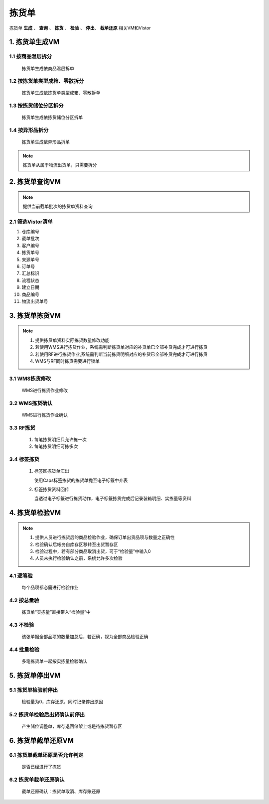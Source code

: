拣货单
==============
.. 本文档记录了 **拣货单VM** 的相关资讯: 
拣货单 **生成** 、 **查询** 、 **拣货** 、 **检验** 、 **停出**、 **截单还原**  相关VM和Vistor

1. 拣货单生成VM
--------------
1.1 按商品温层拆分
>>>>>>>>>>>>>>>>>>>>>>>
   拣货单生成依商品温层拆单


1.2 按拣货单类型成箱、零散拆分
>>>>>>>>>>>>>>>>>>>>>>>
   拣货单生成依拣货单类型成箱、零散拆单


1.3 按拣货储位分区拆分
>>>>>>>>>>>>>>>>>>>>>>>
   拣货单生成依拣货储位分区拆单

1.4 按异形品拆分
>>>>>>>>>>>>>>>>>>>>>>>
   拣货单生成依异形品拆单

.. note::
   拣货单从属于物流出货单，只需要拆分


2. 拣货单查询VM
---------------------
.. note::
   提供当前截单批次的拣货单资料查询

2.1 筛选Vistor清单
>>>>>>>>>>>>>>>
1. 仓库编号
2. 截单批次
3. 客户编号
4. 拣货单号
5. 来源单号
6. 订单号
7. 汇总标识
8. 流程状态
9. 建立日期
10. 商品编号
11. 物流出货单号

3. 拣货单拣货VM
------------
.. note::
   1.	提供拣货单资料实际拣货数量修改功能
   2.	若使用WMS进行拣货作业，系统需判断拣货单对应的补货单已全部补货完成才可进行拣货
   3. 若使用RF进行拣货作业,系统需判断当前拣货明细对应的补货已全部补货完成才可进行拣货
   4. WMS与RF同时拣货需要进行锁单

3.1 WMS拣货修改
>>>>>>>>>>>>>>>
   WMS进行拣货作业修改

3.2 WMS拣货确认
>>>>>>>>>>>>>>>
   WMS进行拣货作业确认

3.3 RF拣货
>>>>>>>>>>>>>>>
   1. 每笔拣货明细只允许拣一次  
   2. 每笔拣货明细可拣多次
   
3.4 标签拣货
>>>>>>>>>>>>>>>
   1. 标签区拣货单汇出 
   
      使用Caps标签拣货的拣货单抛至电子标籤中介表
   2. 标签拣货资料回传
   
      当透过电子标籤进行拣货动作，电子标籤拣货完成后记录装箱明细、实拣量等资料


4. 拣货单检验VM
------------------
.. note::
   1.	提供人员进行拣货后的商品检验作业，确保订单出货品项与数量之正确性
   2. 检验确认后帐务自库存区移转至出货暂存区
   3. 检验过程中，若有部分商品取消出货，可于“检验量”中输入0
   4. 人员未执行检验确认之前，系统允许多次检验

4.1 逐笔验
>>>>>>>>>>>>>>>
   每个品项都必需进行检验作业

4.2 按总量验
>>>>>>>>>>>>>>>
   拣货单“实拣量”直接带入“检验量”中

4.3 不检验
>>>>>>>>>>>>>>>
   该张单据全部品项的数量加总后，若正确，视为全部商品检验正确

4.4 批量检验
>>>>>>>>>>>>>>>
   多笔拣货单一起按实拣量检验确认


5. 拣货单停出VM
------------------
5.1 拣货单检验前停出
>>>>>>>>>>>>>>>>>>>>>>>>>>>>>>>
   检验量为0，库存还原，同时记录停出原因

5.2 拣货单检验后出货确认前停出
>>>>>>>>>>>>>>>>>>>>>>>>>>>>>>>
   产生储位调整单，库存退回储架上或是待拣货暂存区

6. 拣货单截单还原VM
--------------------
6.1 拣货单截单还原是否允许判定
>>>>>>>>>>>>>>>>>>>>>>>>>>>>>>>
   是否已经进行了拣货

6.2 拣货单截单还原确认
>>>>>>>>>>>>>>>>>>>>>>>>>>>>>>>
   截单还原确认：拣货单取消、库存账还原
